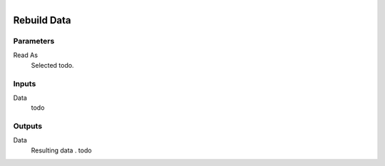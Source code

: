 .. figure:: /images/logic_nodes/network/ln-rebuild_data.png
   :align: right
   :width: 215
   :alt: Rebuild Data Node

.. _ln-rebuild_data:

==============================
Rebuild Data
==============================

Parameters
++++++++++++++++++++++++++++++

Read As
   Selected todo.

Inputs
++++++++++++++++++++++++++++++

Data
   todo

Outputs
++++++++++++++++++++++++++++++

Data
   Resulting data . todo
